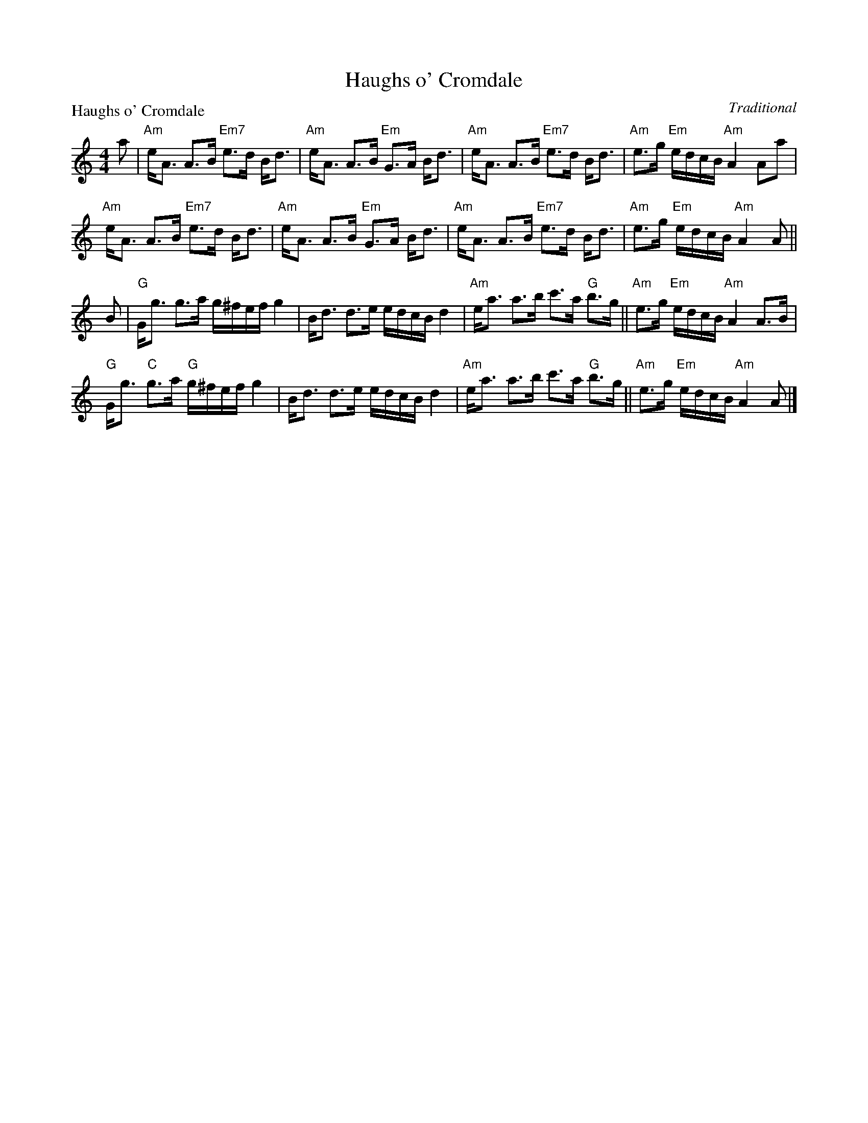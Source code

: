 X:0410
T:Haughs o' Cromdale
P:Haughs o' Cromdale
C:Traditional
R:Strathspey (8x16)
B:RSCDS 4-10
Z:Anselm Lingnau <anselm@strathspey.org>
M:4/4
L:1/8
K:Am
a|"Am"e<A A>B "Em7"e>d B<d|"Am"e<A A>B "Em"G>A B<d|\
  "Am"e<A A>B "Em7"e>d B<d|"Am"e>g "Em"e/d/c/B/ "Am"A2 Aa|
  "Am"e<A A>B "Em7"e>d B<d|"Am"e<A A>B "Em"G>A B<d|\
  "Am"e<A A>B "Em7"e>d B<d|"Am"e>g "Em"e/d/c/B/ "Am"A2 A||
B|"G"G<g g>a g/^f/e/f/ g2|B<d d>e e/d/c/B/ d2|\
  "Am"e<a a>b c'>a "G"b>g||"Am"e>g "Em"e/d/c/B/ "Am"A2 A>B|
  "G"G<g "C"g>a "G"g/^f/e/f/ g2|B<d d>e e/d/c/B/ d2|\
  "Am"e<a a>b c'>a "G"b>g||"Am"e>g "Em"e/d/c/B/ "Am"A2 A|]
